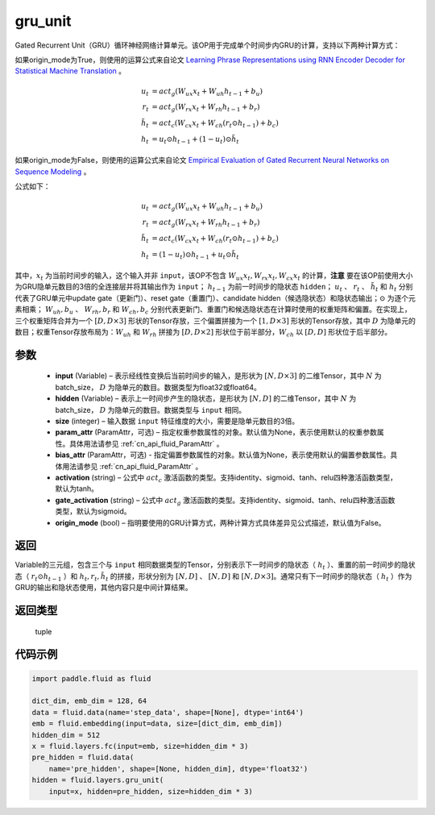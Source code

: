 .. _cn_api_fluid_layers_gru_unit:

gru_unit
-------------------------------


.. py:function:: paddle.fluid.layers.gru_unit(input, hidden, size, param_attr=None, bias_attr=None, activation='tanh', gate_activation='sigmoid', origin_mode=False)




Gated Recurrent Unit（GRU）循环神经网络计算单元。该OP用于完成单个时间步内GRU的计算，支持以下两种计算方式：

如果origin_mode为True，则使用的运算公式来自论文
`Learning Phrase Representations using RNN Encoder Decoder for Statistical Machine Translation <https://arxiv.org/pdf/1406.1078.pdf>`_ 。

.. math::
    u_t & = act_g(W_{ux}x_{t} + W_{uh}h_{t-1} + b_u)\\
    r_t & = act_g(W_{rx}x_{t} + W_{rh}h_{t-1} + b_r)\\
    \tilde{h_t} & = act_c(W_{cx}x_{t} + W_{ch}(r_t \odot h_{t-1}) + b_c)\\
    h_t & = u_t \odot h_{t-1} + (1-u_t) \odot \tilde{h_t}


如果origin_mode为False，则使用的运算公式来自论文
`Empirical Evaluation of Gated Recurrent Neural Networks on Sequence Modeling  <https://arxiv.org/pdf/1412.3555.pdf>`_ 。

公式如下：

.. math::
    u_t & = act_g(W_{ux}x_{t} + W_{uh}h_{t-1} + b_u)\\
    r_t & = act_g(W_{rx}x_{t} + W_{rh}h_{t-1} + b_r)\\
    \tilde{h_t} & = act_c(W_{cx}x_{t} + W_{ch}(r_t \odot h_{t-1}) + b_c)\\
    h_t & = (1-u_t) \odot h_{t-1} + u_t \odot \tilde{h_t}


其中，:math:`x_t` 为当前时间步的输入，这个输入并非 ``input``，该OP不包含 :math:`W_{ux}x_{t}, W_{rx}x_{t}, W_{cx}x_{t}` 的计算，**注意** 要在该OP前使用大小为GRU隐单元数目的3倍的全连接层并将其输出作为 ``input``；
:math:`h_{t-1}` 为前一时间步的隐状态 ``hidden``； :math:`u_t` 、 :math:`r_t` 、 :math:`\tilde{h_t}` 和 :math:`h_t` 分别代表了GRU单元中update gate（更新门）、reset gate（重置门）、candidate hidden（候选隐状态）和隐状态输出；:math:`\odot` 为逐个元素相乘；
:math:`W_{uh}, b_u` 、 :math:`W_{rh}, b_r` 和 :math:`W_{ch}, b_c` 分别代表更新门、重置门和候选隐状态在计算时使用的权重矩阵和偏置。在实现上，三个权重矩阵合并为一个 :math:`[D, D \times 3]` 形状的Tensor存放，三个偏置拼接为一个 :math:`[1, D \times 3]` 形状的Tensor存放，其中 :math:`D` 为隐单元的数目；权重Tensor存放布局为：:math:`W_{uh}` 和 :math:`W_{rh}` 拼接为 :math:`[D, D  \times 2]` 形状位于前半部分，:math:`W_{ch}` 以 :math:`[D, D]` 形状位于后半部分。


参数
::::::::::::

    - **input** (Variable) – 表示经线性变换后当前时间步的输入，是形状为 :math:`[N, D \times 3]` 的二维Tensor，其中 :math:`N` 为batch_size， :math:`D` 为隐单元的数目。数据类型为float32或float64。
    - **hidden** (Variable) –  表示上一时间步产生的隐状态，是形状为 :math:`[N, D]` 的二维Tensor，其中 :math:`N` 为batch_size， :math:`D` 为隐单元的数目。数据类型与 ``input`` 相同。
    - **size** (integer) – 输入数据 ``input`` 特征维度的大小，需要是隐单元数目的3倍。
    - **param_attr** (ParamAttr，可选) – 指定权重参数属性的对象。默认值为None，表示使用默认的权重参数属性。具体用法请参见 :ref:`cn_api_fluid_ParamAttr` 。
    - **bias_attr** (ParamAttr，可选) - 指定偏置参数属性的对象。默认值为None，表示使用默认的偏置参数属性。具体用法请参见 :ref:`cn_api_fluid_ParamAttr` 。
    - **activation** (string) –  公式中 :math:`act_c` 激活函数的类型。支持identity、sigmoid、tanh、relu四种激活函数类型，默认为tanh。
    - **gate_activation** (string) – 公式中 :math:`act_g` 激活函数的类型。支持identity、sigmoid、tanh、relu四种激活函数类型，默认为sigmoid。
    - **origin_mode** (bool) – 指明要使用的GRU计算方式，两种计算方式具体差异见公式描述，默认值为False。


返回
::::::::::::
Variable的三元组，包含三个与 ``input`` 相同数据类型的Tensor，分别表示下一时间步的隐状态（ :math:`h_t` ）、重置的前一时间步的隐状态（ :math:`r_t \odot h_{t-1}` ）和 :math:`h_t, r_t, \tilde{h_t}` 的拼接，形状分别为 :math:`[N, D]` 、 :math:`[N, D]` 和 :math:`[N, D \times 3]`。通常只有下一时间步的隐状态（ :math:`h_t` ）作为GRU的输出和隐状态使用，其他内容只是中间计算结果。

返回类型
::::::::::::
 tuple


代码示例
::::::::::::

..  code-block:: python

    import paddle.fluid as fluid

    dict_dim, emb_dim = 128, 64
    data = fluid.data(name='step_data', shape=[None], dtype='int64')
    emb = fluid.embedding(input=data, size=[dict_dim, emb_dim])
    hidden_dim = 512
    x = fluid.layers.fc(input=emb, size=hidden_dim * 3)
    pre_hidden = fluid.data(
        name='pre_hidden', shape=[None, hidden_dim], dtype='float32')
    hidden = fluid.layers.gru_unit(
        input=x, hidden=pre_hidden, size=hidden_dim * 3)














